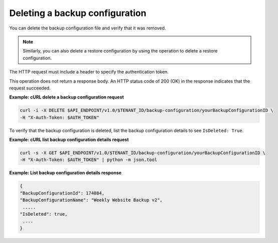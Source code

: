 

Deleting a backup configuration
~~~~~~~~~~~~~~~~~~~~~~~~~~~~~~~

You can delete the backup configuration file and verify that it was
removed.

..  note::
    Similarly, you can also delete a restore configuration by using the
    operation to delete a restore configuration.

The HTTP request must include a header to specify the authentication
token.

This operation does not return a response body. An HTTP status code of
200 (OK) in the response indicates that the request succeeded.

 
**Example: cURL delete a backup configuration request**

.. code::

   curl -i -X DELETE $API_ENDPOINT/v1.0/$TENANT_ID/backup-configuration/yourBackupConfigurationID \
   -H "X-Auth-Token: $AUTH_TOKEN"

To verify that the backup configuration is deleted, list the backup
configuration details to see ``IsDeleted: True``.
 
**Example: cURL list backup configuration details request**

.. code::

   curl -s -X GET $API_ENDPOINT/v1.0/$TENANT_ID/backup-configuration/yourBackupConfigurationID \
   -H "X-Auth-Token: $AUTH_TOKEN" | python -m json.tool

**Example: List backup configuration details response**

.. code::

    {
    "BackupConfigurationId": 174084,
    "BackupConfigurationName": "Weekly Website Backup v2",
     .....
    "IsDeleted": true,
     ....
    } 
